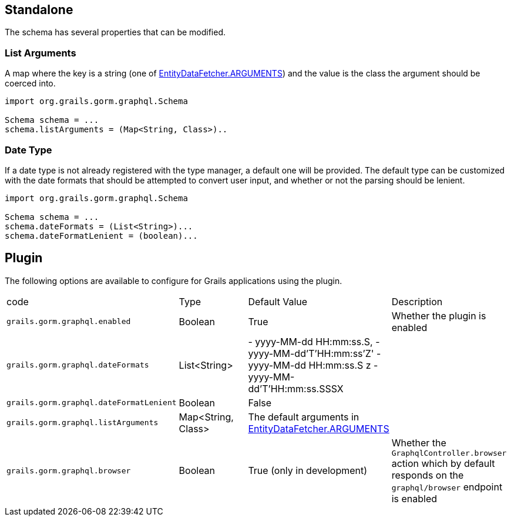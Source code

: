 == Standalone

The schema has several properties that can be modified.

=== List Arguments

A map where the key is a string (one of link:{api}/org/grails/gorm/graphql/fetcher/impl/EntityDataFetcher.html#ARGUMENTS[EntityDataFetcher.ARGUMENTS]) and the value is the class the argument should be coerced into.

[source,groovy]
----
import org.grails.gorm.graphql.Schema

Schema schema = ...
schema.listArguments = (Map<String, Class>)..
----

=== Date Type

If a date type is not already registered with the type manager, a default one will be provided. The default type can be customized with the date formats that should be attempted to convert user input, and whether or not the parsing should be lenient.

[source,groovy]
----
import org.grails.gorm.graphql.Schema

Schema schema = ...
schema.dateFormats = (List<String>)...
schema.dateFormatLenient = (boolean)...
----

== Plugin

The following options are available to configure for Grails applications using the plugin.

|===
|code|Type|Default Value|Description
|`grails.gorm.graphql.enabled`
|Boolean
|True
|Whether the plugin is enabled
|`grails.gorm.graphql.dateFormats`
|List<String>
| - yyyy-MM-dd HH:mm:ss.S,
  - yyyy-MM-dd'T'HH:mm:ss'Z'
  - yyyy-MM-dd HH:mm:ss.S z
  - yyyy-MM-dd'T'HH:mm:ss.SSSX
|
|`grails.gorm.graphql.dateFormatLenient`
|Boolean
|False
|
|`grails.gorm.graphql.listArguments`
|Map<String, Class>
|The default arguments in link:{api}/org/grails/gorm/graphql/fetcher/impl/EntityDataFetcher.html#ARGUMENTS[EntityDataFetcher.ARGUMENTS]
|
|`grails.gorm.graphql.browser`
| Boolean
| True (only in development)
|Whether the `GraphqlController.browser` action which by default responds on the `graphql/browser` endpoint is enabled
|===